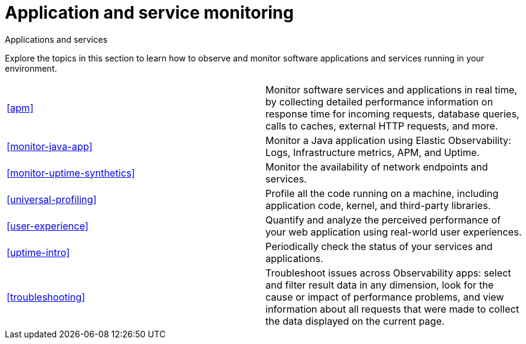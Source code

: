 [[application-and-service-monitoring]]
= Application and service monitoring

++++
<titleabbrev>Applications and services</titleabbrev>
++++

Explore the topics in this section to learn how to observe and monitor software applications and services running in your environment.

[cols="1,1"]
|===
|<<apm>>
|Monitor software services and applications in real time, by collecting detailed performance information on response time for incoming requests, database queries, calls to caches, external HTTP requests, and more.

|<<monitor-java-app>>
|Monitor a Java application using Elastic Observability: Logs, Infrastructure metrics, APM, and Uptime.

|<<monitor-uptime-synthetics>>
|Monitor the availability of network endpoints and services.

|<<universal-profiling>>
|Profile all the code running on a machine, including application code, kernel, and third-party libraries.

|<<user-experience>>
|Quantify and analyze the perceived performance of your web application using real-world user experiences.

|<<uptime-intro>>
|Periodically check the status of your services and applications.

|<<troubleshooting>>
|Troubleshoot issues across Observability apps: select and filter result data in any dimension, look for the cause or impact of performance problems, and view information about all requests that were made to collect the data displayed on the current page.
|===
